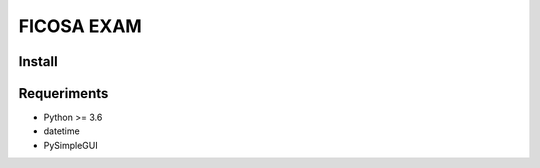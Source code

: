 =========
FICOSA EXAM
=========

Install
======

.. code-block:: shell
    sudo apt-get install python3.6 python3.6-dev python3.6-tk
    # Move inside directory with setup.py to install package
    pip install .


Requeriments
============

* Python >= 3.6
* datetime
* PySimpleGUI

